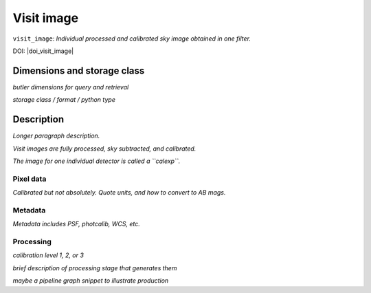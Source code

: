 .. _images-visit-image:

###########
Visit image
###########

``visit_image``: *Individual processed and calibrated sky image obtained in one filter.*

DOI: |doi_visit_image|


Dimensions and storage class
----------------------------

*butler dimensions for query and retrieval*

*storage class / format / python type*


Description
-----------

*Longer paragraph description.*

*Visit images are fully processed, sky subtracted, and calibrated.*

*The image for one individual detector is called a ``calexp``.*

Pixel data
^^^^^^^^^^

*Calibrated but not absolutely. Quote units, and how to convert to AB mags.*

Metadata
^^^^^^^^

*Metadata includes PSF, photcalib, WCS, etc.*

Processing
^^^^^^^^^^

*calibration level 1, 2, or 3*

*brief description of processing stage that generates them*

*maybe a pipeline graph snippet to illustrate production*

